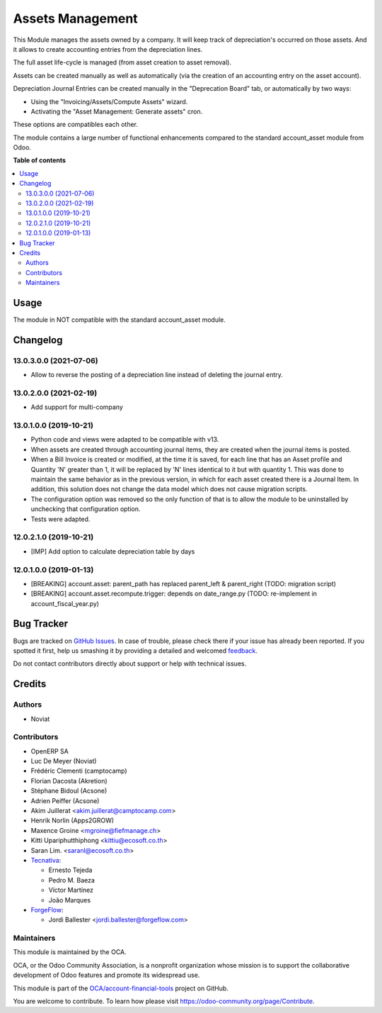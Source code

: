 =================
Assets Management
=================

.. !!!!!!!!!!!!!!!!!!!!!!!!!!!!!!!!!!!!!!!!!!!!!!!!!!!!
   !! This file is generated by oca-gen-addon-readme !!
   !! changes will be overwritten.                   !!
   !!!!!!!!!!!!!!!!!!!!!!!!!!!!!!!!!!!!!!!!!!!!!!!!!!!!

.. |badge1| image:: https://img.shields.io/badge/maturity-Beta-yellow.png
    :target: https://odoo-community.org/page/development-status
    :alt: Beta
.. |badge2| image:: https://img.shields.io/badge/licence-AGPL--3-blue.png
    :target: http://www.gnu.org/licenses/agpl-3.0-standalone.html
    :alt: License: AGPL-3
.. |badge3| image:: https://img.shields.io/badge/github-OCA%2Faccount--financial--tools-lightgray.png?logo=github
    :target: https://github.com/OCA/account-financial-tools/tree/13.0/account_asset_management
    :alt: OCA/account-financial-tools
.. |badge4| image:: https://img.shields.io/badge/weblate-Translate%20me-F47D42.png
    :target: https://translation.odoo-community.org/projects/account-financial-tools-13-0/account-financial-tools-13-0-account_asset_management
    :alt: Translate me on Weblate
.. |badge5| image:: https://img.shields.io/badge/runbot-Try%20me-875A7B.png
    :target: https://runbot.odoo-community.org/runbot/92/13.0
    :alt: Try me on Runbot

|badge1| |badge2| |badge3| |badge4| |badge5| 

This Module manages the assets owned by a company. It will keep
track of depreciation's occurred on those assets. And it allows to create
accounting entries from the depreciation lines.

The full asset life-cycle is managed (from asset creation to asset removal).

Assets can be created manually as well as automatically
(via the creation of an accounting entry on the asset account).

Depreciation Journal Entries can be created manually in the "Deprecation Board" tab,
or automatically by two ways:

* Using the "Invoicing/Assets/Compute Assets" wizard.
* Activating the "Asset Management: Generate assets" cron.

These options are compatibles each other.

The module contains a large number of functional enhancements compared to
the standard account_asset module from Odoo.

**Table of contents**

.. contents::
   :local:

Usage
=====

The module in NOT compatible with the standard account_asset module.

Changelog
=========

13.0.3.0.0 (2021-07-06)
~~~~~~~~~~~~~~~~~~~~~~~

* Allow to reverse the posting of a depreciation line instead of deleting the
  journal entry.

13.0.2.0.0 (2021-02-19)
~~~~~~~~~~~~~~~~~~~~~~~

* Add support for multi-company


13.0.1.0.0 (2019-10-21)
~~~~~~~~~~~~~~~~~~~~~~~

* Python code and views were adapted to be compatible with v13.
* When assets are created through accounting journal items,
  they are created when the journal items is posted.
* When a Bill Invoice is created or modified, at the time it is saved,
  for each line that has an Asset profile and Quantity 'N'
  greater than 1, it will be replaced by 'N' lines identical to it but
  with quantity 1. This was done to maintain the same behavior as in
  the previous version, in which for each asset created there is a
  Journal Item. In addition, this solution does not change the data
  model which does not cause migration scripts.
* The configuration option was removed so the only function of that is to
  allow the module to be uninstalled by unchecking that configuration option.
* Tests were adapted.

12.0.2.1.0 (2019-10-21)
~~~~~~~~~~~~~~~~~~~~~~~

* [IMP] Add option to calculate depreciation table by days

12.0.1.0.0 (2019-01-13)
~~~~~~~~~~~~~~~~~~~~~~~

* [BREAKING] account.asset: parent_path has replaced parent_left & parent_right (TODO: migration script)
* [BREAKING] account.asset.recompute.trigger: depends on date_range.py (TODO: re-implement in account_fiscal_year.py)

Bug Tracker
===========

Bugs are tracked on `GitHub Issues <https://github.com/OCA/account-financial-tools/issues>`_.
In case of trouble, please check there if your issue has already been reported.
If you spotted it first, help us smashing it by providing a detailed and welcomed
`feedback <https://github.com/OCA/account-financial-tools/issues/new?body=module:%20account_asset_management%0Aversion:%2013.0%0A%0A**Steps%20to%20reproduce**%0A-%20...%0A%0A**Current%20behavior**%0A%0A**Expected%20behavior**>`_.

Do not contact contributors directly about support or help with technical issues.

Credits
=======

Authors
~~~~~~~

* Noviat

Contributors
~~~~~~~~~~~~

* OpenERP SA
* Luc De Meyer (Noviat)
* Frédéric Clementi (camptocamp)
* Florian Dacosta (Akretion)
* Stéphane Bidoul (Acsone)
* Adrien Peiffer (Acsone)
* Akim Juillerat <akim.juillerat@camptocamp.com>
* Henrik Norlin (Apps2GROW)
* Maxence Groine <mgroine@fiefmanage.ch>
* Kitti Upariphutthiphong <kittiu@ecosoft.co.th>
* Saran Lim. <saranl@ecosoft.co.th>
* `Tecnativa <https://www.tecnativa.com>`_:

  * Ernesto Tejeda
  * Pedro M. Baeza
  * Víctor Martínez
  * João Marques

* `ForgeFlow <https://www.forgeflow.com>`_:

  * Jordi Ballester <jordi.ballester@forgeflow.com>

Maintainers
~~~~~~~~~~~

This module is maintained by the OCA.

.. image:: https://odoo-community.org/logo.png
   :alt: Odoo Community Association
   :target: https://odoo-community.org

OCA, or the Odoo Community Association, is a nonprofit organization whose
mission is to support the collaborative development of Odoo features and
promote its widespread use.

This module is part of the `OCA/account-financial-tools <https://github.com/OCA/account-financial-tools/tree/13.0/account_asset_management>`_ project on GitHub.

You are welcome to contribute. To learn how please visit https://odoo-community.org/page/Contribute.
